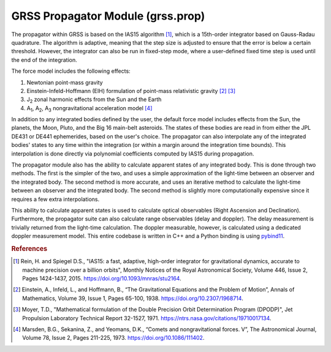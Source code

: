 GRSS Propagator Module (grss.prop)
==================================
The propagator within GRSS is based on the IAS15 algorithm [#]_, which is a 15th-order integrator based on Gauss-Radau quadrature. The algorithm is adaptive, meaning that the step size is adjusted to ensure that the error is below a certain threshold. However, the integrator can also be run in fixed-step mode, where a user-defined fixed time step is used until the end of the integration.

The force model includes the following effects:

#. Newtonian point-mass gravity
#. Einstein-Infeld-Hoffmann (EIH) formulation of point-mass relativistic gravity [#]_ [#]_
#. J\ :sub:`2` zonal harmonic effects from the Sun and the Earth
#. A\ :sub:`1`, A\ :sub:`2`, A\ :sub:`3` nongravitational  acceleration model [#]_

In addition to any integrated bodies defined by the user, the default force model includes effects from the Sun, the planets, the Moon, Pluto, and the Big 16 main-belt asteroids. The states of these bodies are read in from either the JPL DE431 or DE441 ephemerides, based on the user's choice. The propagator can also interpolate any of the integrated bodies' states to any time within the integration (or within a margin around the integration time bounds). This interpolation is done directly via polynomial coefficients computed by IAS15 during propagation.

The propagator module also has the ability to calculate apparent states of any integrated body. This is done through two methods. The first is the simpler of the two, and uses a simple approximation of the light-time between an observer and the integrated body. The second method is more accurate, and uses an iterative method to calculate the light-time between an observer and the integrated body. The second method is slightly more computationally expensive since it requires a few extra interpolations.

This ability to calculate apparent states is used to calculate optical observables (Right Ascension and Declination). Furthermore, the propagator suite can also calculate range observables (delay and doppler). The delay measurement is trivially returned from the light-time calculation. The doppler measurable, however, is calculated using a dedicated doppler measurement model. This entire codebase is written in C++ and a Python binding is using `pybind11 <https://pybind11.readthedocs.io/en/stable/>`_.

.. rubric:: References
.. [#] Rein, H. and Spiegel D.S., "IAS15: a fast, adaptive, high-order integrator for gravitational dynamics, accurate to machine precision over a billion orbits", Monthly Notices of the Royal Astronomical Society, Volume 446, Issue 2, Pages 1424-1437, 2015. https://doi.org/10.1093/mnras/stu2164.
.. [#] Einstein, A., Infeld, L., and Hoffmann, B., “The Gravitational Equations and the Problem of Motion”, Annals of Mathematics, Volume 39, Issue 1, Pages 65-100, 1938. https://doi.org/10.2307/1968714.
.. [#] Moyer, T.D., "Mathematical formulation of the Double Precision Orbit Determination Program (DPODP)", Jet Propulsion Laboratory Technical Report 32-1527, 1971. https://ntrs.nasa.gov/citations/19710017134.
.. [#] Marsden, B.G., Sekanina, Z., and Yeomans, D.K., “Comets and nongravitational forces. V”, The Astronomical Journal, Volume 78, Issue 2, Pages 211-225, 1973. https://doi.org/10.1086/111402.
